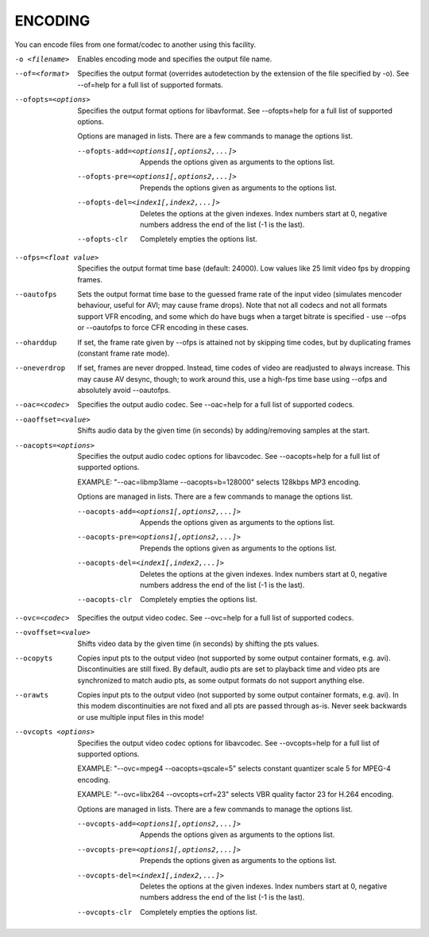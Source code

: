 .. _encode:

ENCODING
========

You can encode files from one format/codec to another using this facility.

-o <filename>
    Enables encoding mode and specifies the output file name.

--of=<format>
    Specifies the output format (overrides autodetection by the extension of
    the file specified by -o).
    See --of=help for a full list of supported formats.

--ofopts=<options>
    Specifies the output format options for libavformat.
    See --ofopts=help for a full list of supported options.

    Options are managed in lists. There are a few commands to manage the
    options list.

    --ofopts-add=<options1[,options2,...]>
        Appends the options given as arguments to the options list.

    --ofopts-pre=<options1[,options2,...]>
        Prepends the options given as arguments to the options list.

    --ofopts-del=<index1[,index2,...]>
        Deletes the options at the given indexes. Index numbers start at 0,
        negative numbers address the end of the list (-1 is the last).

    --ofopts-clr
        Completely empties the options list.

--ofps=<float value>
    Specifies the output format time base (default: 24000). Low values like 25
    limit video fps by dropping frames.

--oautofps
    Sets the output format time base to the guessed frame rate of the input
    video (simulates mencoder behaviour, useful for AVI; may cause frame
    drops). Note that not all codecs and not all formats support VFR
    encoding, and some which do have bugs when a target bitrate is
    specified - use --ofps or --oautofps to force CFR encoding in these
    cases.

--oharddup
    If set, the frame rate given by --ofps is attained not by skipping time
    codes, but by duplicating frames (constant frame rate mode).

--oneverdrop
    If set, frames are never dropped. Instead, time codes of video are
    readjusted to always increase. This may cause AV desync, though; to
    work around this, use a high-fps time base using --ofps and absolutely
    avoid --oautofps.

--oac=<codec>
    Specifies the output audio codec.
    See --oac=help for a full list of supported codecs.

--oaoffset=<value>
    Shifts audio data by the given time (in seconds) by adding/removing
    samples at the start.

--oacopts=<options>
    Specifies the output audio codec options for libavcodec.
    See --oacopts=help for a full list of supported options.

    EXAMPLE: "--oac=libmp3lame --oacopts=b=128000" selects 128kbps MP3
    encoding.

    Options are managed in lists. There are a few commands to manage the
    options list.

    --oacopts-add=<options1[,options2,...]>
        Appends the options given as arguments to the options list.

    --oacopts-pre=<options1[,options2,...]>
        Prepends the options given as arguments to the options list.

    --oacopts-del=<index1[,index2,...]>
        Deletes the options at the given indexes. Index numbers start at 0,
        negative numbers address the end of the list (-1 is the last).

    --oacopts-clr
        Completely empties the options list.

--ovc=<codec>
    Specifies the output video codec.
    See --ovc=help for a full list of supported codecs.

--ovoffset=<value>
    Shifts video data by the given time (in seconds) by shifting the pts
    values.

--ocopyts
    Copies input pts to the output video (not supported by some output
    container formats, e.g. avi). Discontinuities are still fixed.
    By default, audio pts are set to playback time and video pts are
    synchronized to match audio pts, as some output formats do not support
    anything else.

--orawts
    Copies input pts to the output video (not supported by some output
    container formats, e.g. avi). In this modem discontinuities are not fixed
    and all pts are passed through as-is. Never seek backwards or use multiple
    input files in this mode!

--ovcopts <options>
    Specifies the output video codec options for libavcodec.
    See --ovcopts=help for a full list of supported options.

    EXAMPLE: "--ovc=mpeg4 --oacopts=qscale=5" selects constant quantizer scale
    5 for MPEG-4 encoding.

    EXAMPLE: "--ovc=libx264 --ovcopts=crf=23" selects VBR quality factor 23 for
    H.264 encoding.

    Options are managed in lists. There are a few commands to manage the
    options list.

    --ovcopts-add=<options1[,options2,...]>
        Appends the options given as arguments to the options list.

    --ovcopts-pre=<options1[,options2,...]>
        Prepends the options given as arguments to the options list.

    --ovcopts-del=<index1[,index2,...]>
        Deletes the options at the given indexes. Index numbers start at 0,
        negative numbers address the end of the list (-1 is the last).

    --ovcopts-clr
        Completely empties the options list.
